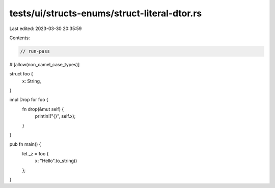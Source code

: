 tests/ui/structs-enums/struct-literal-dtor.rs
=============================================

Last edited: 2023-03-30 20:35:59

Contents:

.. code-block:: rs

    // run-pass
#![allow(non_camel_case_types)]

struct foo {
    x: String,
}

impl Drop for foo {
    fn drop(&mut self) {
        println!("{}", self.x);
    }
}

pub fn main() {
    let _z = foo {
        x: "Hello".to_string()
    };
}



